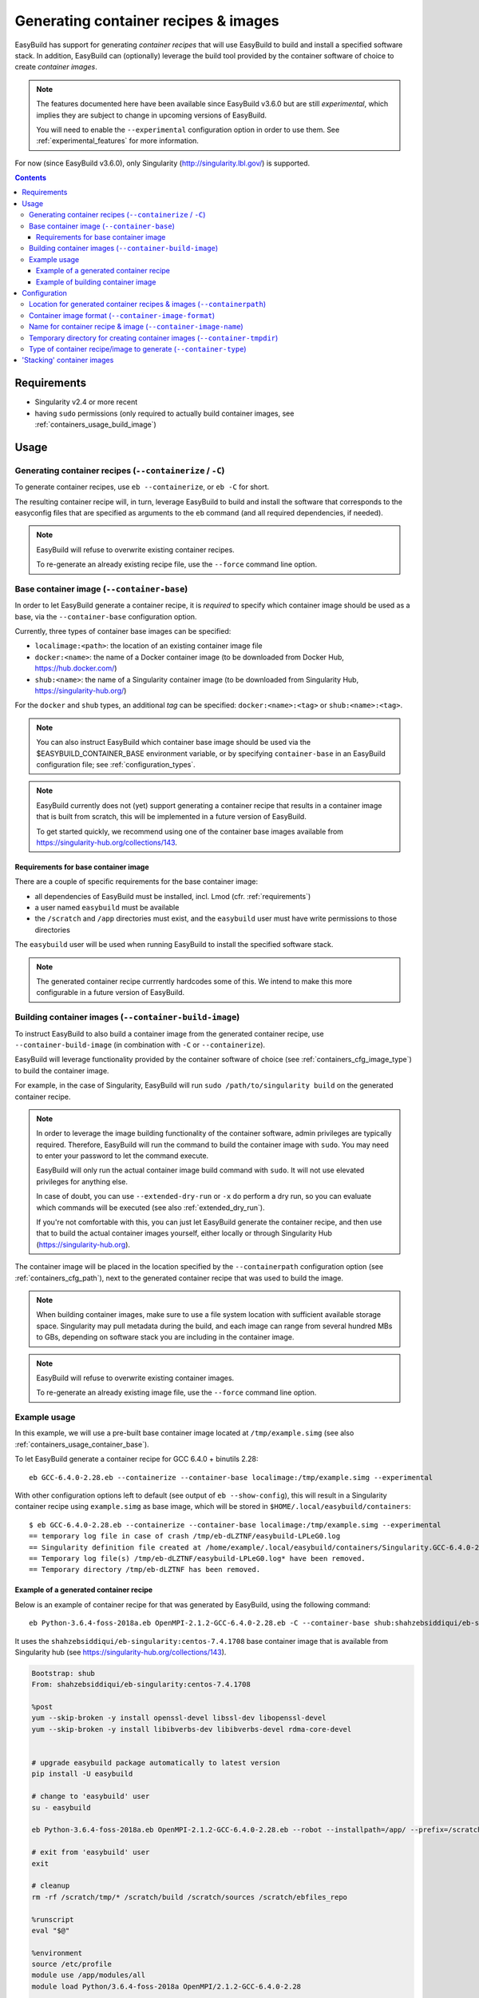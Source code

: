 .. _containers:

Generating container recipes & images
=====================================

EasyBuild has support for generating *container recipes* that will use EasyBuild to build and install a
specified software stack. In addition, EasyBuild can (optionally) leverage the build tool provided by the
container software of choice to create *container images*.

.. note:: The features documented here have been available since EasyBuild v3.6.0 but are still *experimental*,
          which implies they are subject to change in upcoming versions of EasyBuild.

          You will need to enable the ``--experimental`` configuration option in order to use them.
          See :ref:`experimental_features` for more information.

For now (since EasyBuild v3.6.0), only Singularity (http://singularity.lbl.gov/) is supported.

.. contents::
    :depth: 3
    :backlinks: none

.. _containers_req:

Requirements
------------

* Singularity v2.4 or more recent
* having ``sudo`` permissions (only required to actually build container images, see :ref:`containers_usage_build_image`)


.. _containers_usage:

Usage
-----

.. _containers_usage_containerize:

Generating container recipes (``--containerize`` / ``-C``)
~~~~~~~~~~~~~~~~~~~~~~~~~~~~~~~~~~~~~~~~~~~~~~~~~~~~~~~~~~

To generate container recipes, use ``eb --containerize``, or ``eb -C`` for short.

The resulting container recipe will, in turn, leverage EasyBuild to build and install the software
that corresponds to the easyconfig files that are specified as arguments to the ``eb`` command
(and all required dependencies, if needed).

.. note:: EasyBuild will refuse to overwrite existing container recipes.

          To re-generate an already existing recipe file, use the ``--force`` command line option.

.. _containers_usage_container_base:

Base container image (``--container-base``)
~~~~~~~~~~~~~~~~~~~~~~~~~~~~~~~~~~~~~~~~~~~

In order to let EasyBuild generate a container recipe, it is *required* to specify which container image
should be used as a base, via the ``--container-base`` configuration option.

Currently, three types of container base images can be specified:

* ``localimage:<path>``: the location of an existing container image file
* ``docker:<name>``: the name of a Docker container image (to be downloaded from Docker Hub, https://hub.docker.com/)
* ``shub:<name>``: the name of a Singularity container image (to be downloaded from Singularity Hub, https://singularity-hub.org/)

For the ``docker`` and ``shub`` types, an additional *tag* can be specified: ``docker:<name>:<tag>`` or ``shub:<name>:<tag>``.


.. note:: You can also instruct EasyBuild which container base image should be used via the
          $EASYBUILD_CONTAINER_BASE environment variable, or by specifying ``container-base``
          in an EasyBuild configuration file;
          see :ref:`configuration_types`.

.. note::
          EasyBuild currently does not (yet) support generating a container recipe that results in a container image
          that is built from scratch, this will be implemented in a future version of EasyBuild.
          
          To get started quickly, we recommend using one of the container base images available from
          https://singularity-hub.org/collections/143.


.. _containers_usage_container_base_requirements:

Requirements for base container image
+++++++++++++++++++++++++++++++++++++

There are a couple of specific requirements for the base container image:

* all dependencies of EasyBuild must be installed, incl. Lmod (cfr. :ref:`requirements`)
* a user named ``easybuild`` must be available
* the ``/scratch`` and ``/app`` directories must exist,
  and the ``easybuild`` user must have write permissions to those directories

The ``easybuild`` user will be used when running EasyBuild to install the specified software stack.

.. note:: The generated container recipe currrently hardcodes some of this.
          We intend to make this more configurable in a future version of EasyBuild.


.. _containers_usage_build_image:

Building container images (``--container-build-image``)
~~~~~~~~~~~~~~~~~~~~~~~~~~~~~~~~~~~~~~~~~~~~~~~~~~~~~~~

To instruct EasyBuild to also build a container image from the generated container recipe, use ``--container-build-image``
(in combination with ``-C`` or ``--containerize``).

EasyBuild will leverage functionality provided by the container software of choice
(see :ref:`containers_cfg_image_type`) to build the container image.

For example, in the case of Singularity, EasyBuild will run ``sudo /path/to/singularity build`` on the generated container recipe.

.. note:: In order to leverage the image building functionality of the container software, admin privileges are
          typically required. Therefore, EasyBuild will run the command to build the container image with ``sudo``.
          You may need to enter your password to let the command execute.

          EasyBuild will only run the actual container image build command with ``sudo``.
          It will not use elevated privileges for anything else.

          In case of doubt, you can use ``--extended-dry-run`` or ``-x`` do perform a dry run, so you can evaluate
          which commands will be executed (see also :ref:`extended_dry_run`).

          If you're not comfortable with this, you can just let EasyBuild generate the container recipe,
          and then use that to build the actual container images yourself, either locally or through
          Singularity Hub (https://singularity-hub.org).

The container image will be placed in the location specified by the ``--containerpath`` configuration option
(see :ref:`containers_cfg_path`), next to the generated container recipe that was used to build the image.

.. note::
    When building container images, make sure to use a file system location with sufficient available storage space.
    Singularity may pull metadata during the build, and each image can range from several hundred MBs to GBs,
    depending on software stack you are including in the container image.

.. note:: EasyBuild will refuse to overwrite existing container images.

          To re-generate an already existing image file, use the ``--force`` command line option.


.. _containers_usage_example:

Example usage
~~~~~~~~~~~~~

In this example, we will use a pre-built base container image located at ``/tmp/example.simg``
(see also :ref:`containers_usage_container_base`).

To let EasyBuild generate a container recipe for GCC 6.4.0 + binutils 2.28::

    eb GCC-6.4.0-2.28.eb --containerize --container-base localimage:/tmp/example.simg --experimental

With other configuration options left to default (see output of ``eb --show-config``),
this will result in a Singularity container recipe using ``example.simg`` as base image,
which will be stored in ``$HOME/.local/easybuild/containers``::

    $ eb GCC-6.4.0-2.28.eb --containerize --container-base localimage:/tmp/example.simg --experimental
    == temporary log file in case of crash /tmp/eb-dLZTNF/easybuild-LPLeG0.log
    == Singularity definition file created at /home/example/.local/easybuild/containers/Singularity.GCC-6.4.0-2.28
    == Temporary log file(s) /tmp/eb-dLZTNF/easybuild-LPLeG0.log* have been removed.
    == Temporary directory /tmp/eb-dLZTNF has been removed.


.. _containers_example_recipe:

Example of a generated container recipe
+++++++++++++++++++++++++++++++++++++++

Below is an example of container recipe for that was generated by EasyBuild, using the following command::

    eb Python-3.6.4-foss-2018a.eb OpenMPI-2.1.2-GCC-6.4.0-2.28.eb -C --container-base shub:shahzebsiddiqui/eb-singularity:centos-7.4.1708 --experimental

It uses the ``shahzebsiddiqui/eb-singularity:centos-7.4.1708`` base container image that is available from Singularity hub
(see https://singularity-hub.org/collections/143).

.. code::

    Bootstrap: shub
    From: shahzebsiddiqui/eb-singularity:centos-7.4.1708

    %post
    yum --skip-broken -y install openssl-devel libssl-dev libopenssl-devel
    yum --skip-broken -y install libibverbs-dev libibverbs-devel rdma-core-devel


    # upgrade easybuild package automatically to latest version
    pip install -U easybuild

    # change to 'easybuild' user
    su - easybuild

    eb Python-3.6.4-foss-2018a.eb OpenMPI-2.1.2-GCC-6.4.0-2.28.eb --robot --installpath=/app/ --prefix=/scratch --tmpdir=/scratch/tmp

    # exit from 'easybuild' user
    exit

    # cleanup
    rm -rf /scratch/tmp/* /scratch/build /scratch/sources /scratch/ebfiles_repo

    %runscript
    eval "$@"

    %environment
    source /etc/profile
    module use /app/modules/all
    module load Python/3.6.4-foss-2018a OpenMPI/2.1.2-GCC-6.4.0-2.28

    %labels



.. note:: We also specify the easyconfig file for the OpenMPI component of ``foss/2018a`` here,
          because it requires specific OS dependencies to be installed (see the 2nd ``yum ... install`` line in
          the generated container recipe).

          We intend to let EasyBuild take into account the OS dependencies of the entire software stack automatically
          in a future update.

The generated container recipe includes ``pip install -U easybuild`` to ensure that the latest version of EasyBuild
is used to build the software in the container image, regardless of whether EasyBuild was already present in the
container and which version it was.

In addition, the generated module files will follow the default module naming scheme (``EasyBuildMNS``).
The modules that correspond to the easyconfig files that were specified on the command line will be loaded
automatically, see the statements in the ``%environment`` section of the generated container recipe.


.. _containers_example_build_image:

Example of building container image
+++++++++++++++++++++++++++++++++++

You can instruct EasyBuild to also build the container image by also using ``--container-build-image``.

Note that you will need to enter your ``sudo`` password (unless you recently executed a ``sudo`` command
in the same shell session)::

    $ eb GCC-6.4.0-2.28.eb --containerize --container-base localimage:/tmp/example.simg --container-build-image --experimental
    == temporary log file in case of crash /tmp/eb-aYXYC8/easybuild-8uXhvu.log
    == Singularity tool found at /usr/bin/singularity
    == Singularity version '2.4.6' is 2.4 or higher ... OK
    == Singularity definition file created at /home/example/.local/easybuild/containers/Singularity.GCC-6.4.0-2.28
    == Running 'sudo /usr/bin/singularity build  /home/example/.local/easybuild/containers/GCC-6.4.0-2.28.simg /home/example/.local/easybuild/containers/Singularity.GCC-6.4.0-2.28', you may need to enter your 'sudo' password...
    == (streaming) output for command 'sudo /usr/bin/singularity build  /home/example/.local/easybuild/containers/GCC-6.4.0-2.28.simg /home/example/.local/easybuild/containers/Singularity.GCC-6.4.0-2.28':
    Using container recipe deffile: /home/example/.local/easybuild/containers/Singularity.GCC-6.4.0-2.28
    Sanitizing environment
    Adding base Singularity environment to container
    ...
    == temporary log file in case of crash /scratch/tmp/eb-WnmCI_/easybuild-GcKyY9.log
    == resolving dependencies ...
    ...
    == building and installing GCCcore/6.4.0...
    ...
    == building and installing binutils/2.28-GCCcore-6.4.0...
    ...
    == building and installing GCC/6.4.0-2.28...
    ...
    == COMPLETED: Installation ended successfully
    == Results of the build can be found in the log file(s) /app/software/GCC/6.4.0-2.28/easybuild/easybuild-GCC-6.4.0-20180424.084946.log
    == Build succeeded for 15 out of 15
    ...
    Building Singularity image...
    Singularity container built: /home/example/.local/easybuild/containers/GCC-6.4.0-2.28.simg
    Cleaning up...
    == Singularity image created at /home/example/.local/easybuild/containers/GCC-6.4.0-2.28.simg
    == Temporary log file(s) /tmp/eb-aYXYC8/easybuild-8uXhvu.log* have been removed.
    == Temporary directory /tmp/eb-aYXYC8 has been removed.


The inspect the container image, you can use ``singularity shell`` to start a shell session *in* the container::

    $ singularity shell --shell "/bin/bash --norc" $HOME/.local/easybuild/containers/GCC-6.4.0-2.28.simg

    Singularity GCC-6.4.0-2.28.simg:~> source /etc/profile

    Singularity GCC-6.4.0-2.28.simg:~> module list

    Currently Loaded Modules:
      1) GCCcore/6.4.0   2) binutils/2.28-GCCcore-6.4.0   3) GCC/6.4.0-2.28

    Singularity GCC-6.4.0-2.28.simg:~> which gcc
    /app/software/GCCcore/6.4.0/bin/gcc

    Singularity GCC-6.4.0-2.28.simg:~> gcc --version
    gcc (GCC) 6.4.0
    ...


.. note:: We are passing ``--shell "/bin/bash --norc`` to ``singularity shell`` to avoid that the ``.bashrc`` login
          script thay may be present in your home directory is sourced, since that may include statements that are
          not relevant in the container environment.

.. note:: The ``source /etc/profile`` statement should not be required, we intend to fix this in future updates.


Or, you can use ``singularity exec`` to execute a command in the container.

Compare the output of running ``which gcc`` and ``gcc --version`` locally::

    $ which gcc
    /usr/bin/gcc
    $ gcc --version
    gcc (GCC) 4.8.5 20150623 (Red Hat 4.8.5-16)
    ...

and the output when running the same commands in the container::

    $ singularity exec GCC-6.4.0-2.28.simg which gcc
    /app/software/GCCcore/6.4.0/bin/gcc

    $ singularity exec GCC-6.4.0-2.28.simg gcc --version
    gcc (GCC) 6.4.0
    ...


Configuration
-------------

.. note:: You can specify each of these configuration options either as options to the ``eb`` command,
          via the equivalent ``$EASYBUILD_CONTAINER*`` environment variable, or via an EasyBuild configuation file;
          see :ref:`configuration_types`.

.. _containers_cfg_path:

Location for generated container recipes & images (``--containerpath``)
~~~~~~~~~~~~~~~~~~~~~~~~~~~~~~~~~~~~~~~~~~~~~~~~~~~~~~~~~~~~~~~~~~~~~~~

To control the location where EasyBuild will put generated container recipes & images, use the ``--containerpath``
configuration setting. Next to providing this as an option to the ``eb`` command, you can also define
the ``$EASYBUILD_CONTAINERPATH`` environment variable or specify ``containerpath`` in an EasyBuild configuration file.

The default value for this location is ``$HOME/.local/easybuild/containers``, unless the ``--prefix`` configuration
setting was provided, in which case it becomes ``<prefix>/containers`` (see :ref:`prefix`).

Use ``eb --show-full-config | grep containerpath`` to determine the currently active setting.


.. _containers_cfg_image_format:

Container image format (``--container-image-format``)
~~~~~~~~~~~~~~~~~~~~~~~~~~~~~~~~~~~~~~~~~~~~~~~~~~~~~

The format for container images that EasyBuild is produces via the functionality provided by the container software
can be controlled via the ``--container-image-format`` configuration setting.

For Singularity containers (see :ref:`containers_cfg_type`), three image formats are supported:

* ``squashfs`` *(default)*: compressed images using ``squashfs`` read-only file system
* ``ext3``: writable image file using ``ext3`` file system
* ``sandbox``: container image in a regular directory

See also https://singularity.lbl.gov/user-guide#supported-container-formats and http://singularity.lbl.gov/docs-build-container.


.. _containers_cfg_image_name:

Name for container recipe & image (``--container-image-name``)
~~~~~~~~~~~~~~~~~~~~~~~~~~~~~~~~~~~~~~~~~~~~~~~~~~~~~~~~~~~~~~

By default, EasyBuild will use the name of the first easyconfig file (without the ``.eb`` suffix) as a name
for both the container recipe and image.

You can specify an altername name using the ``--container-image-name`` configuration setting.

The filename of generated container recipe will be ``Singularity.<name>``.

The filename of the container image will be ``<name><extension>``,
where the value for ``<extension>`` depends on the image format (see :ref:`containers_cfg_image_format`):

* '``.simg``' for ``squashfs`` container images
* '``.img``' for ``ext3`` container images
* *empty* for ``sandbox`` container images (in which case the container image is actually a directory rather than a file)


.. _containers_tmpdir:

Temporary directory for creating container images (``--container-tmpdir``)
~~~~~~~~~~~~~~~~~~~~~~~~~~~~~~~~~~~~~~~~~~~~~~~~~~~~~~~~~~~~~~~~~~~~~~~~~~

The container software that EasyBuild leverages to build container images may be using
a temporary directory in a location that doesn't have sufficient free space.

You can instruct EasyBuild to pass an alternate location via the ``--container-tmpdir`` configuration setting.

For Singularity, the default is to use ``/tmp``, see http://singularity.lbl.gov/build-environment#temporary-folders.
If ``--container-tmpdir`` is specified, the ``$SINGULARITY_TMPDIR`` environment variable will be defined accordingly
to let Singularity use that location instead.


.. _containers_cfg_type:

Type of container recipe/image to generate (``--container-type``)
~~~~~~~~~~~~~~~~~~~~~~~~~~~~~~~~~~~~~~~~~~~~~~~~~~~~~~~~~~~~~~~~~

With the ``--container-type`` configuration option, you can specify what type of container recipe/image EasyBuild
should generated. Possible values are:

* ``singularity`` *(default)*: Singularity (https://singularity.lbl.gov) container recipes & images
* ``docker``: Docker (https://docs.docker.com/) container recipe & images

.. note:: Currently (since EasyBuild v3.6.0) only ``singularity`` is actually supported.



.. _containers_stacking:

'Stacking' container images
---------------------------

To avoid long build times and excessive large container images, you can construct your target container image
step-by-step, by first building a base container image for the compiler toolchain you want to use,
and then using it to build a container images for a particular (set of) software package(s).

For example, to build a container image for Python 3.6.4 built with the ``foss/2018a`` toolchain::

    $ cd /tmp

    # use current directory as location for generated container recipes & images
    $ export EASYBUILD_CONTAINERPATH=$PWD

    # build base container image for OpenMPI + GCC parts of foss/2018a toolchain, on top of CentOS 7.4 base image from Singularity Hub
    $ eb -C --container-build-image OpenMPI-2.1.2-GCC-6.4.0-2.28.eb --container-base shub:shahzebsiddiqui/eb-singularity:centos-7.4.1708 --experimental
    ...
    == Singularity image created at /tmp/OpenMPI-2.1.2-GCC-6.4.0-2.28.simg
    ...

    $ ls -lh OpenMPI-2.1.2-GCC-6.4.0-2.28.simg
    -rwxr-xr-x 1 root root 590M Apr 24 11:43 OpenMPI-2.1.2-GCC-6.4.0-2.28.simg

    # build another container image for the for the full foss/2018a toolchain, using the OpenMPI + GCC container as a base
    $ eb -C --container-build-image foss-2018a.eb --container-base localimage:$PWD/OpenMPI-2.1.2-GCC-6.4.0-2.28.simg --experimental
    ...
    == Singularity image created at /tmp/foss-2018a.simg
    ...

    $ ls -lh foss-2018a.simg
    -rwxr-xr-x 1 root root 614M Apr 24 13:11 foss-2018a.simg

    # build container image for Python 3.6.4 with foss/2018a toolchain by leveraging base container image foss-2018a.simg
    $ eb -C --container-build-image Python-3.6.4-foss-2018a.eb --container-base localimage:$PWD/foss-2018a.simg --experimental
    ...
    == Singularity image created at /tmp/Python-3.6.4-foss-2018a.simg
    ...

    $ ls -lh Python-3.6.4-foss-2018a.simg
    -rwxr-xr-x 1 root root 759M Apr 24 14:01 Python-3.6.4-foss-2018a.simg

    $ singularity exec Python-3.6.4-foss-2018a.simg which python
    /app/software/Python/3.6.4-foss-2018a/bin/python

    $ singularity exec Python-3.6.4-foss-2018a.simg python -V
    vsc40023 belongs to gsingularity
    Python 3.6.4
